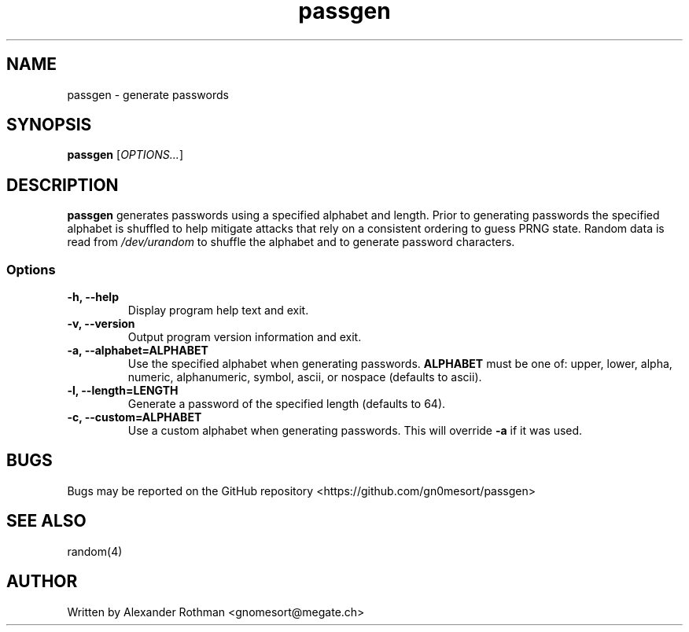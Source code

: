 .TH passgen 1 "March 23, 2019" "version 1.0.0" "User Commands"
.SH NAME
passgen \- generate passwords

.SH SYNOPSIS
 \fBpassgen\fP [\fIOPTIONS...\fP]

.SH DESCRIPTION
\fBpassgen\fP generates passwords using a specified alphabet and length.
Prior to generating passwords the specified alphabet is shuffled to help
mitigate attacks that rely on a consistent ordering to guess PRNG state.
Random data is read from \fI/dev/urandom\fP to shuffle the
alphabet and to generate password characters. 

.SS Options
.TP
\fB-h, --help\fP
Display program help text and exit.

.TP
\fB-v, --version\fP
Output program version information and exit.

.TP
\fB-a, --alphabet=ALPHABET\fP
Use the specified alphabet when generating passwords. \fBALPHABET\fP must be one
of: upper, lower, alpha, numeric, alphanumeric, symbol, ascii, or nospace
(defaults to ascii).

.TP
\fB-l, --length=LENGTH\fP
Generate a password of the specified length (defaults to 64).

.TP
\fB-c, --custom=ALPHABET\fP
Use a custom alphabet when generating passwords. This will override \fB-a\fP
if it was used.

.SH BUGS
Bugs may be reported on the GitHub repository <https://github.com/gn0mesort/passgen>

.SH SEE ALSO
random(4)

.SH AUTHOR
Written by Alexander Rothman <gnomesort@megate.ch>

